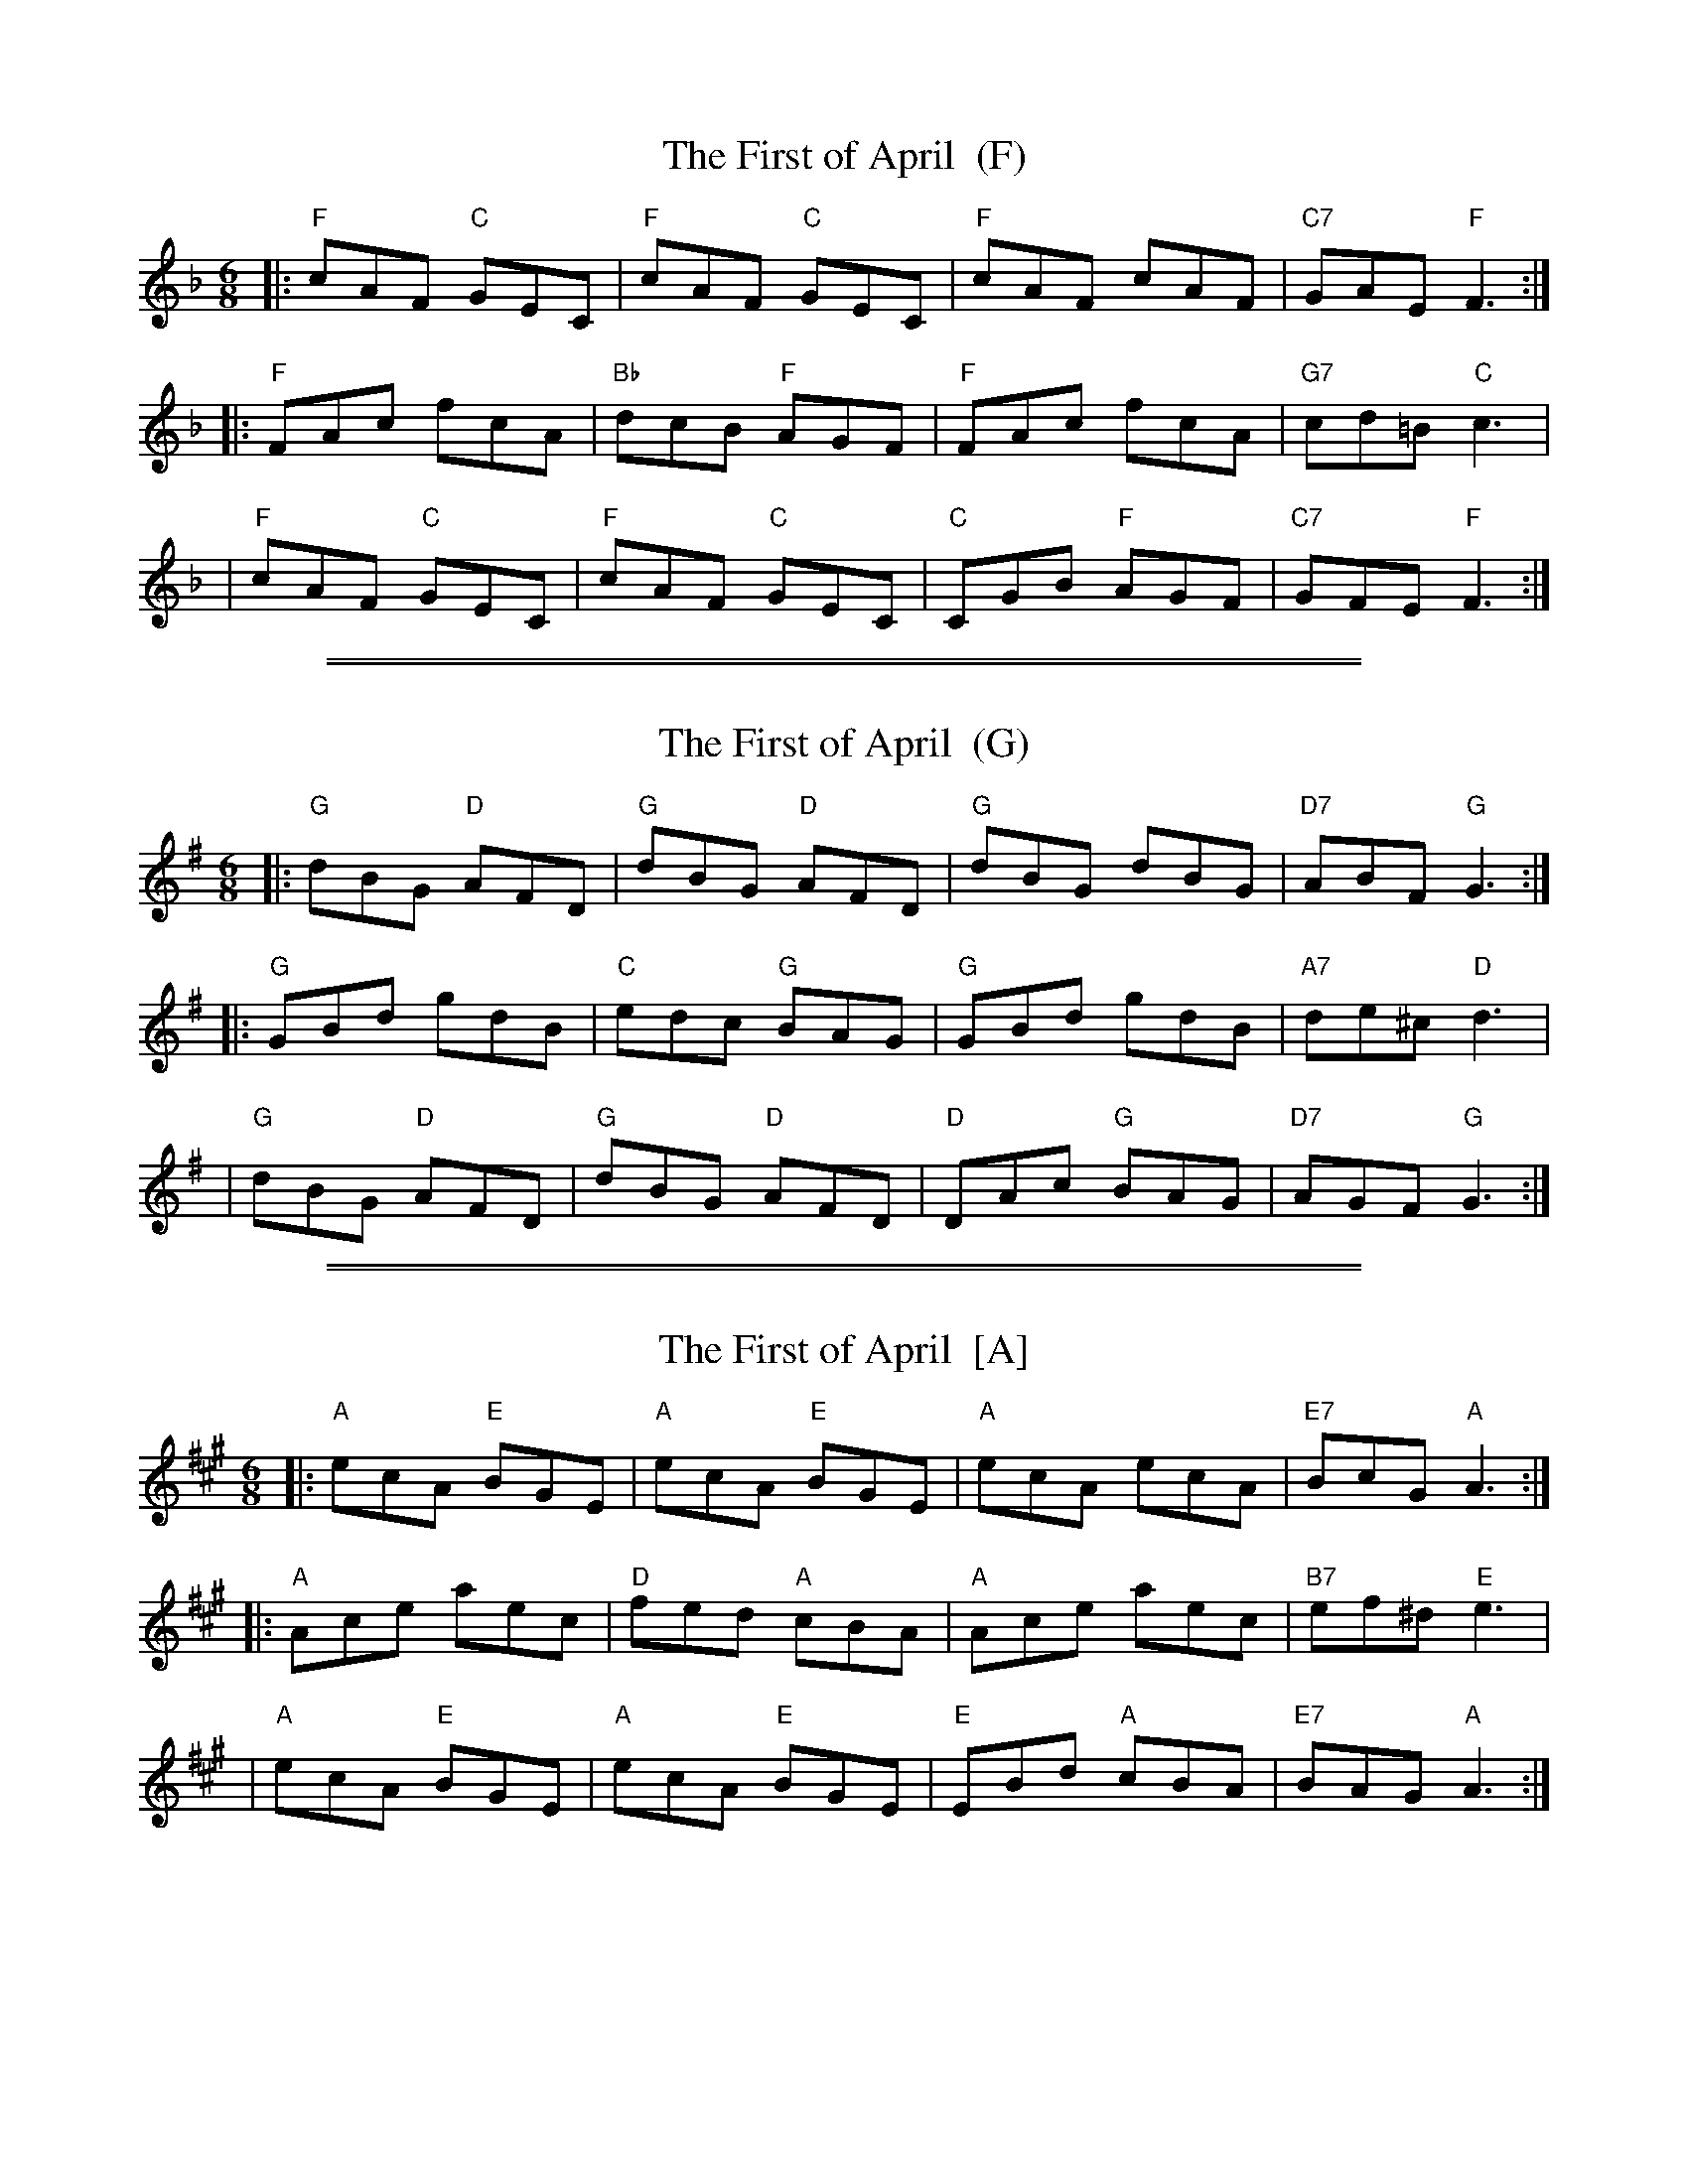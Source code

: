X: 1
T: The First of April  (F)
M: 6/8
L: 1/8
R: jig
Z: alf.warnock@rogers.com
K: F
|: "F"cAF "C"GEC |  "F"cAF "C"GEC | "F"cAF    cAF | "C7"GAE  "F"F3 :|
|: "F"FAc    fcA | "Bb"dcB "F"AGF | "F"FAc    fcA | "G7"cd=B "C"c3  |
|  "F"cAF "C"GEC |  "F"cAF "C"GEC | "C"CGB "F"AGF | "C7"GFE  "F"F3 :|

%%sep 1 1 500
%%sep 1 1 500
X: 2
T: The First of April  (G)
M: 6/8
L: 1/8
R: jig
Z: alf.warnock@rogers.com
K: G
|: "G"dBG "D"AFD | "G"dBG "D"AFD | "G"dBG    dBG | "D7"ABF  "G"G3 :|
|: "G"GBd    gdB | "C"edc "G"BAG | "G"GBd    gdB | "A7"de^c "D"d3  |
|  "G"dBG "D"AFD | "G"dBG "D"AFD | "D"DAc "G"BAG | "D7"AGF  "G"G3 :|

%%sep 1 1 500
%%sep 1 1 500
X: 3
T: The First of April  [A]
M: 6/8
L: 1/8
R: jig
Z: alf.warnock@rogers.com
K: A
|: "A"ecA "E"BGE | "A"ecA "E"BGE | "A"ecA    ecA | "E7"BcG  "A"A3 :|
|: "A"Ace    aec | "D"fed "A"cBA | "A"Ace    aec | "B7"ef^d "E"e3  |
|  "A"ecA "E"BGE | "A"ecA "E"BGE | "E"EBd "A"cBA | "E7"BAG  "A"A3 :|
